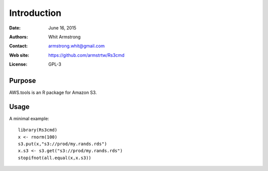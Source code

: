 ************
Introduction
************

:Date: June 16, 2015
:Authors: Whit Armstrong
:Contact: armstrong.whit@gmail.com
:Web site: https://github.com/armstrtw/Rs3cmd
:License: GPL-3


Purpose
=======

AWS.tools is an R package for Amazon S3.


Usage
=====

A minimal example::

	library(Rs3cmd)
	x <- rnorm(100)
        s3.put(x,"s3://prod/my.rands.rds")
	x.s3 <- s3.get("s3://prod/my.rands.rds")
        stopifnot(all.equal(x,x.s3))
